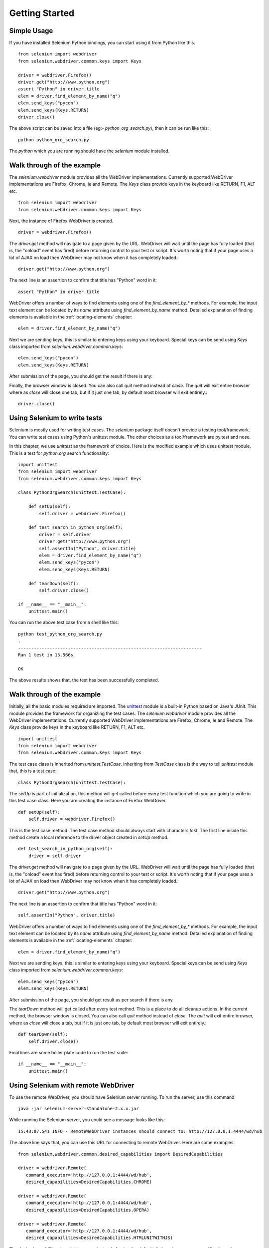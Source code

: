 .. _getting-started:

Getting Started
---------------

Simple Usage
~~~~~~~~~~~~

If you have installed Selenium Python bindings, you can start using it
from Python like this.

::

  from selenium import webdriver
  from selenium.webdriver.common.keys import Keys

  driver = webdriver.Firefox()
  driver.get("http://www.python.org")
  assert "Python" in driver.title
  elem = driver.find_element_by_name("q")
  elem.send_keys("pycon")
  elem.send_keys(Keys.RETURN)
  driver.close()

The above script can be saved into a file (eg:-
`python_org_search.py`), then it can be run like this::

  python python_org_search.py

The `python` which you are running should have the `selenium` module
installed.

Walk through of the example
~~~~~~~~~~~~~~~~~~~~~~~~~~~

The `selenium.webdriver` module provides all the WebDriver
implementations.  Currently supported WebDriver implementations are
Firefox, Chrome, Ie and Remote.  The `Keys` class provide keys in the
keyboard like RETURN, F1, ALT etc.

::

  from selenium import webdriver
  from selenium.webdriver.common.keys import Keys

Next, the instance of Firefox WebDriver is created.

::

  driver = webdriver.Firefox()

The `driver.get` method will navigate to a page given by the URL.
WebDriver will wait until the page has fully loaded (that is, the
"onload" event has fired) before returning control to your test or
script.  It's worth noting that if your page uses a lot of AJAX on
load then WebDriver may not know when it has completely loaded.::

  driver.get("http://www.python.org")

The next line is an assertion to confirm that title has "Python" word
in it::

  assert "Python" in driver.title

WebDriver offers a number of ways to find elements using one of the
`find_element_by_*` methods.  For example, the input text element can
be located by its `name` attribute using `find_element_by_name`
method.  Detailed explanation of finding elements is available in the
:ref:`locating-elements` chapter::

  elem = driver.find_element_by_name("q")

Next we are sending keys, this is similar to entering keys using your
keyboard.  Special keys can be send using `Keys` class imported from
`selenium.webdriver.common.keys`::

  elem.send_keys("pycon")
  elem.send_keys(Keys.RETURN)

After submission of the page, you should get the result if there is any::

Finally, the browser window is closed.  You can also call `quit`
method instead of `close`.  The `quit` will exit entire browser where
as `close` will close one tab, but if it just one tab, by default most
browser will exit entirely.::

  driver.close()


Using Selenium to write tests
~~~~~~~~~~~~~~~~~~~~~~~~~~~~~

Selenium is mostly used for writing test cases.  The `selenium`
package itself doesn't provide a testing tool/framework.  You can
write test cases using Python's unittest module.  The other choices as
a tool/framework are py.test and nose.

In this chapter, we use `unittest` as the framework of choice.  Here
is the modified example which uses unittest module.  This is a test
for `python.org` search functionality::

  import unittest
  from selenium import webdriver
  from selenium.webdriver.common.keys import Keys

  class PythonOrgSearch(unittest.TestCase):

      def setUp(self):
          self.driver = webdriver.Firefox()

      def test_search_in_python_org(self):
          driver = self.driver
          driver.get("http://www.python.org")
          self.assertIn("Python", driver.title)
          elem = driver.find_element_by_name("q")
          elem.send_keys("pycon")
          elem.send_keys(Keys.RETURN)

      def tearDown(self):
          self.driver.close()

  if __name__ == "__main__":
      unittest.main()


You can run the above test case from a shell like this::

  python test_python_org_search.py
  .
  ----------------------------------------------------------------------
  Ran 1 test in 15.566s

  OK

The above results shows that, the test has been successfully
completed.


Walk through of the example
~~~~~~~~~~~~~~~~~~~~~~~~~~~

Initially, all the basic modules required are imported.  The `unittest
<http://docs.python.org/library/unittest.html>`_ module is a built-in
Python based on Java's JUnit.  This module provides the framework for
organizing the test cases.  The `selenium.webdriver` module provides
all the WebDriver implementations.  Currently supported WebDriver
implementations are Firefox, Chrome, Ie and Remote.  The `Keys` class
provide keys in the keyboard like RETURN, F1, ALT etc.

::

  import unittest
  from selenium import webdriver
  from selenium.webdriver.common.keys import Keys

The test case class is inherited from `unittest.TestCase`.
Inheriting from `TestCase` class is the way to tell `unittest` module
that, this is a test case::

  class PythonOrgSearch(unittest.TestCase):


The `setUp` is part of initialization, this method will get called
before every test function which you are going to write in this test
case class.  Here you are creating the instance of Firefox WebDriver.

::

      def setUp(self):
          self.driver = webdriver.Firefox()

This is the test case method. The test case method should always start with characters `test`. The first line inside this method
create a local reference to the driver object created in `setUp`
method.

::

      def test_search_in_python_org(self):
          driver = self.driver

The `driver.get` method will navigate to a page given by the URL.
WebDriver will wait until the page has fully loaded (that is, the
"onload" event has fired) before returning control to your test or
script.  It's worth noting that if your page uses a lot of AJAX on
load then WebDriver may not know when it has completely loaded.::

          driver.get("http://www.python.org")

The next line is an assertion to confirm that title has "Python" word
in it::

          self.assertIn("Python", driver.title)


WebDriver offers a number of ways to find elements using one of the
`find_element_by_*` methods.  For example, the input text element can
be located by its `name` attribute using `find_element_by_name`
method.  Detailed explanation of finding elements is available in the
:ref:`locating-elements` chapter::

          elem = driver.find_element_by_name("q")

Next we are sending keys, this is similar to entering keys using your
keyboard.  Special keys can be send using `Keys` class imported from
`selenium.webdriver.common.keys`::

          elem.send_keys("pycon")
          elem.send_keys(Keys.RETURN)

After submission of the page, you should get result as per search if
there is any.

The `tearDown` method will get called after every test method.  This
is a place to do all cleanup actions.  In the current method, the
browser window is closed.  You can also call `quit` method instead of
`close`.  The `quit` will exit entire browser, where as `close`
will close a tab, but if it is just one tab, by default most browser
will exit entirely.::

      def tearDown(self):
          self.driver.close()

Final lines are some boiler plate code to run the test suite::

  if __name__ == "__main__":
      unittest.main()

.. _selenium-remote-webdriver:

Using Selenium with remote WebDriver
~~~~~~~~~~~~~~~~~~~~~~~~~~~~~~~~~~~~

To use the remote WebDriver, you should have Selenium server running.
To run the server, use this command::

  java -jar selenium-server-standalone-2.x.x.jar

While running the Selenium server, you could see a message looks like
this::

  15:43:07.541 INFO - RemoteWebDriver instances should connect to: http://127.0.0.1:4444/wd/hub

The above line says that, you can use this URL for connecting to
remote WebDriver.  Here are some examples::

  from selenium.webdriver.common.desired_capabilities import DesiredCapabilities

  driver = webdriver.Remote(
     command_executor='http://127.0.0.1:4444/wd/hub',
     desired_capabilities=DesiredCapabilities.CHROME)

  driver = webdriver.Remote(
     command_executor='http://127.0.0.1:4444/wd/hub',
     desired_capabilities=DesiredCapabilities.OPERA)

  driver = webdriver.Remote(
     command_executor='http://127.0.0.1:4444/wd/hub',
     desired_capabilities=DesiredCapabilities.HTMLUNITWITHJS)

The desired capabilities is a dictionary, so instead of using the
default dictionaries, you can specifies the values explicitly::

  driver = webdriver.Remote(
     command_executor='http://127.0.0.1:4444/wd/hub',
     desired_capabilities={'browserName': 'htmlunit',
                           'version': '2',
                          'javascriptEnabled': True})

